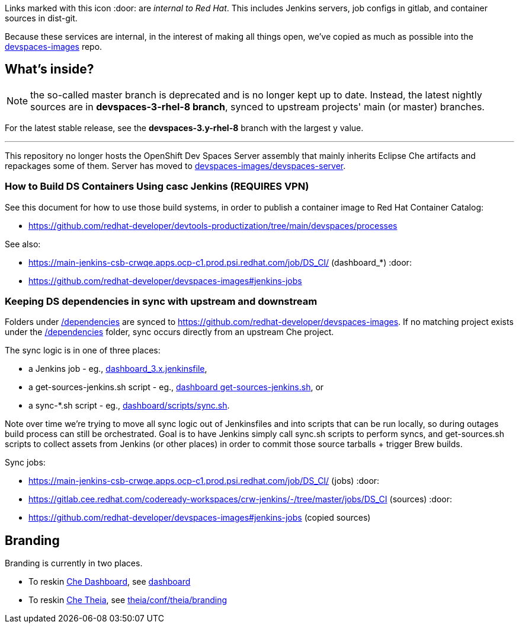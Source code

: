 Links marked with this icon :door: are _internal to Red Hat_. This includes Jenkins servers, job configs in gitlab, and container sources in dist-git. 

Because these services are internal, in the interest of making all things open, we've copied as much as possible into the link:https://github.com/redhat-developer/devspaces-images[devspaces-images] repo.

## What's inside?

NOTE: the so-called master branch is deprecated and is no longer kept up to date. Instead, the latest nightly sources are in **devspaces-3-rhel-8 branch**, synced to upstream projects' main (or master) branches.

For the latest stable release, see the **devspaces-3.y-rhel-8** branch with the largest y value.

---

This repository no longer hosts the OpenShift Dev Spaces Server assembly that mainly inherits Eclipse Che artifacts and repackages some of them. Server has moved to link:https://github.com/redhat-developer/devspaces-images/blob/devspaces-3-rhel-8/devspaces-server/README.adoc#how-to-build-locally[devspaces-images/devspaces-server].

### How to Build DS Containers Using casc Jenkins (REQUIRES VPN)

See this document for how to use those build systems, in order to publish a container image to Red Hat Container Catalog:

* https://github.com/redhat-developer/devtools-productization/tree/main/devspaces/processes

See also:

* https://main-jenkins-csb-crwqe.apps.ocp-c1.prod.psi.redhat.com/job/DS_CI/ (dashboard_*) :door:
* https://github.com/redhat-developer/devspaces-images#jenkins-jobs

### Keeping DS dependencies in sync with upstream and downstream

Folders under link:dependencies[/dependencies] are synced to https://github.com/redhat-developer/devspaces-images. If no matching project exists under the link:dependencies[/dependencies] folder, sync occurs directly from an upstream Che project. 

The sync logic is in one of three places:

* a Jenkins job - eg., link:https://github.com/redhat-developer/devspaces-images/blob/devspaces-3-rhel-8/crw-jenkins/jobs/DS_CI/dashboard_3.x.jenkinsfile[dashboard_3.x.jenkinsfile], 
* a get-sources-jenkins.sh script - eg., link:https://github.com/redhat-developer/devspaces-images/blob/devspaces-3-rhel-8/devspaces-dashboard/get-sources-jenkins.sh[dashboard get-sources-jenkins.sh], or
* a sync-*.sh script - eg., link:https://github.com/redhat-developer/devspaces-images/blob/devspaces-3-rhel-8/devspaces-dashboard/build/scripts/sync.sh[dashboard/scripts/sync.sh]. 

Note over time we're trying to move all sync logic out of Jenkinsfiles and into scripts that can be run locally, so during outages build process can still be orchestrated. Goal is to have Jenkins simply call sync.sh scripts to perform syncs, and get-sources.sh scripts to collect assets from Jenkins (or other places) in order to commit those source tarballs + trigger Brew builds.

Sync jobs:

* https://main-jenkins-csb-crwqe.apps.ocp-c1.prod.psi.redhat.com/job/DS_CI/ (jobs) :door:
* https://gitlab.cee.redhat.com/codeready-workspaces/crw-jenkins/-/tree/master/jobs/DS_CI (sources) :door:
* https://github.com/redhat-developer/devspaces-images#jenkins-jobs (copied sources)

## Branding

Branding is currently in two places.

* To reskin link:https://github.com/eclipse-che/che-dashboard[Che Dashboard], see link:https://github.com/redhat-developer/devspaces-images/tree/devspaces-3-rhel-8/devspaces-dashboard/README.adoc[dashboard]

* To reskin link:https://github.com/eclipse-che/che-theia[Che Theia], see link:https://github.com/redhat-developer/devspaces-theia/tree/devspaces-3-rhel-8/conf/theia/branding[theia/conf/theia/branding]
